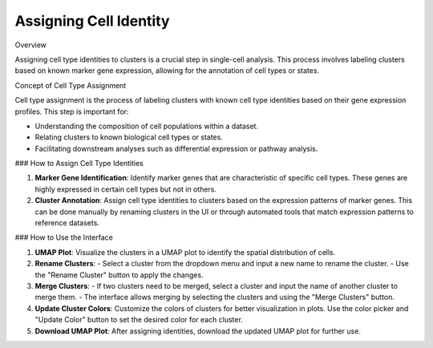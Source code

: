 ==========================
Assigning Cell Identity
==========================

Overview

Assigning cell type identities to clusters is a crucial step in single-cell analysis. This process involves labeling clusters based on known marker gene expression, allowing for the annotation of cell types or states.

Concept of Cell Type Assignment

Cell type assignment is the process of labeling clusters with known cell type identities based on their gene expression profiles. This step is important for:

- Understanding the composition of cell populations within a dataset.
- Relating clusters to known biological cell types or states.
- Facilitating downstream analyses such as differential expression or pathway analysis.

### How to Assign Cell Type Identities

1. **Marker Gene Identification**:  
   Identify marker genes that are characteristic of specific cell types. These genes are highly expressed in certain cell types but not in others.

2. **Cluster Annotation**:  
   Assign cell type identities to clusters based on the expression patterns of marker genes. This can be done manually by renaming clusters in the UI or through automated tools that match expression patterns to reference datasets.

.. image:: ../_static/images/multiple_datasets_analysis/assigning_cell_identity_merge.png
   :width: 90%
   :align: center

### How to Use the Interface

1. **UMAP Plot**:  
   Visualize the clusters in a UMAP plot to identify the spatial distribution of cells.

2. **Rename Clusters**:  
   - Select a cluster from the dropdown menu and input a new name to rename the cluster.
   - Use the "Rename Cluster" button to apply the changes.

3. **Merge Clusters**:  
   - If two clusters need to be merged, select a cluster and input the name of another cluster to merge them.
   - The interface allows merging by selecting the clusters and using the "Merge Clusters" button.

4. **Update Cluster Colors**:  
   Customize the colors of clusters for better visualization in plots. Use the color picker and "Update Color" button to set the desired color for each cluster.

5. **Download UMAP Plot**:  
   After assigning identities, download the updated UMAP plot for further use.



